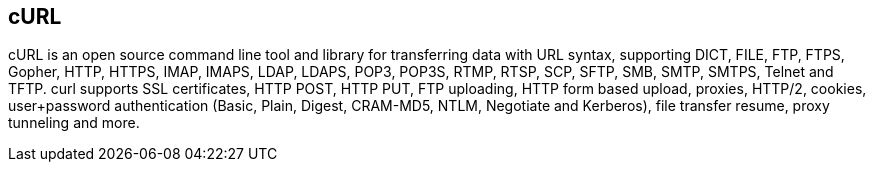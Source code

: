 == cURL

cURL is an open source command line tool and library for transferring data with
URL syntax, supporting DICT, FILE, FTP, FTPS, Gopher, HTTP, HTTPS, IMAP, IMAPS,
LDAP, LDAPS, POP3, POP3S, RTMP, RTSP, SCP, SFTP, SMB, SMTP, SMTPS, Telnet and
TFTP. curl supports SSL certificates, HTTP POST, HTTP PUT, FTP uploading, HTTP
form based upload, proxies, HTTP/2, cookies, user+password authentication
(Basic, Plain, Digest, CRAM-MD5, NTLM, Negotiate and Kerberos), file transfer
resume, proxy tunneling and more.